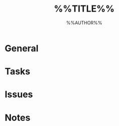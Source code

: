 #+TITLE: %%TITLE%%
#+AUTHOR: %%AUTHOR%%
#+TODO: TODO(t) INPROGRESS(i) | DONE(d)
#+TODO: BUG(b) INDEV(i) | FIXED(f)

* General

* Tasks

* Issues

* Notes
